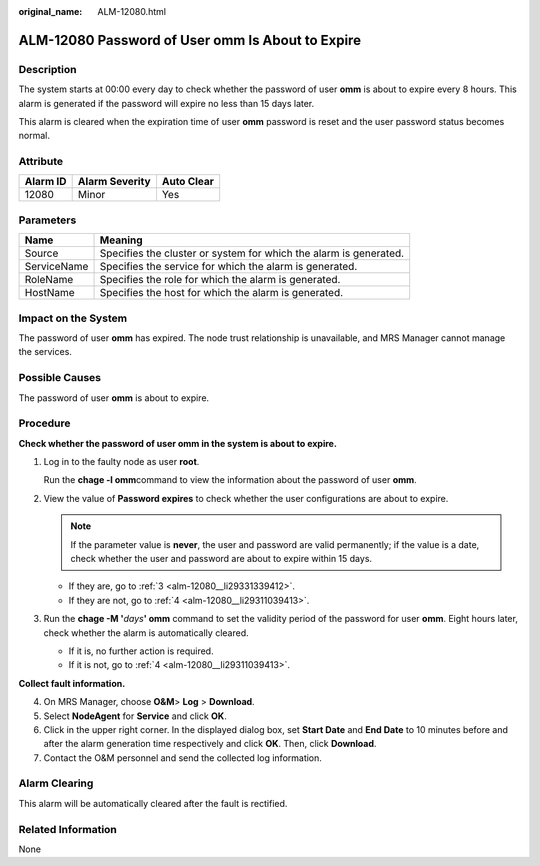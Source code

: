 :original_name: ALM-12080.html

.. _ALM-12080:

ALM-12080 Password of User omm Is About to Expire
=================================================

Description
-----------

The system starts at 00:00 every day to check whether the password of user **omm** is about to expire every 8 hours. This alarm is generated if the password will expire no less than 15 days later.

This alarm is cleared when the expiration time of user **omm** password is reset and the user password status becomes normal.

Attribute
---------

======== ============== ==========
Alarm ID Alarm Severity Auto Clear
======== ============== ==========
12080    Minor          Yes
======== ============== ==========

Parameters
----------

+-------------+-------------------------------------------------------------------+
| Name        | Meaning                                                           |
+=============+===================================================================+
| Source      | Specifies the cluster or system for which the alarm is generated. |
+-------------+-------------------------------------------------------------------+
| ServiceName | Specifies the service for which the alarm is generated.           |
+-------------+-------------------------------------------------------------------+
| RoleName    | Specifies the role for which the alarm is generated.              |
+-------------+-------------------------------------------------------------------+
| HostName    | Specifies the host for which the alarm is generated.              |
+-------------+-------------------------------------------------------------------+

Impact on the System
--------------------

The password of user **omm** has expired. The node trust relationship is unavailable, and MRS Manager cannot manage the services.

Possible Causes
---------------

The password of user **omm** is about to expire.

Procedure
---------

**Check whether the password of user omm in the system is about to expire.**

#. Log in to the faulty node as user **root**.

   Run the **chage -l omm**\ command to view the information about the password of user **omm**.

#. View the value of **Password expires** to check whether the user configurations are about to expire.

   .. note::

      If the parameter value is **never**, the user and password are valid permanently; if the value is a date, check whether the user and password are about to expire within 15 days.

   -  If they are, go to :ref:`3 <alm-12080__li29331339412>`.
   -  If they are not, go to :ref:`4 <alm-12080__li29311039413>`.

#. .. _alm-12080__li29331339412:

   Run the **chage -M '**\ *days*\ **' omm** command to set the validity period of the password for user **omm**. Eight hours later, check whether the alarm is automatically cleared.

   -  If it is, no further action is required.
   -  If it is not, go to :ref:`4 <alm-12080__li29311039413>`.

**Collect fault information.**

4. .. _alm-12080__li29311039413:

   On MRS Manager, choose **O&M**> **Log** > **Download**.

5. Select **NodeAgent** for **Service** and click **OK**.

6. Click |image1| in the upper right corner. In the displayed dialog box, set **Start Date** and **End Date** to 10 minutes before and after the alarm generation time respectively and click **OK**. Then, click **Download**.

7. Contact the O&M personnel and send the collected log information.

Alarm Clearing
--------------

This alarm will be automatically cleared after the fault is rectified.

Related Information
-------------------

None

.. |image1| image:: /_static/images/en-us_image_0000001582927781.png
